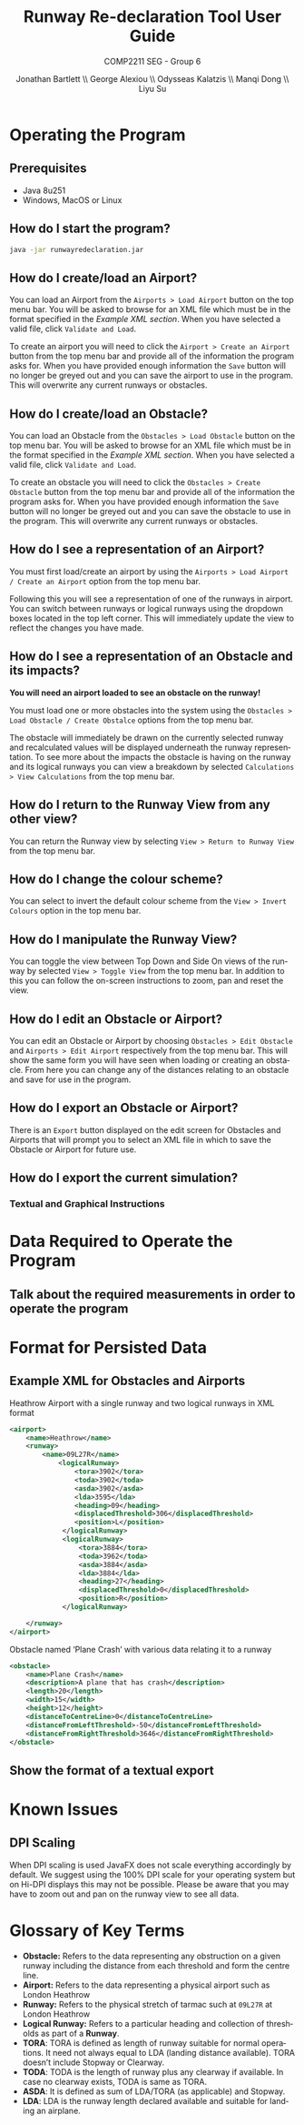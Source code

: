 #+options: ':t *:t -:t ::t <:t H:5 \n:nil ^:t arch:headline author:t
#+options: broken-links:nil c:nil creator:nil d:(not "LOGBOOK") date:t e:t
#+options: email:nil f:t inline:t num:t p:nil pri:nil prop:nil stat:t tags:nil
#+options: tasks:nil tex:nil timestamp:nil title:t toc:nil todo:nil |:t
#+title: Runway Re-declaration Tool User Guide
#+author: Jonathan Bartlett \\ George Alexiou \\ Odysseas Kalatzis \\ Manqi Dong \\ Liyu Su
#+language: en
#+select_tags: export
#+exclude_tags: noexport
#+latex_class: article
#+latex_header_extra: \usepackage{pdfpages}
#+latex_header_extra: \renewcommand{\familydefault}{\sfdefault}
#+latex_header_extra: \usepackage[utf8]{inputenc}
#+latex_header_extra: \usepackage[T1]{fontenc}
#+latex_header_extra: \usepackage{fullpage}
#+subtitle: COMP2211 SEG - Group 6
#+date: \today

* Operating the Program
** Prerequisites
- Java 8u251
- Windows, MacOS or Linux
** How do I start the program?
  #+BEGIN_SRC bash
  java -jar runwayredeclaration.jar 
  #+END_SRC
** How do I create/load an Airport?
You can load an Airport from the ~Airports > Load Airport~ button on the top menu bar. 
You will be asked to browse for an XML file which must be in the format specified in the [[Example XML for Obstacles and Airports][Example XML section]].
When you have selected a valid file, click ~Validate and Load~.


To create an airport you will need to click the ~Airport > Create an Airport~ button from the top menu bar and provide all of the information the program asks for.
When you have provided enough information the ~Save~ button will no longer be greyed out and you can save the airport to use in the program. This will overwrite any current runways or obstacles.
** How do I create/load an Obstacle?
You can load an Obstacle from the ~Obstacles > Load Obstacle~ button on the top menu bar. 
You will be asked to browse for an XML file which must be in the format specified in the [[Example XML for Obstacles and Airports][Example XML section]].
When you have selected a valid file, click ~Validate and Load~.

To create an obstacle you will need to click the ~Obstacles > Create Obstacle~ button from the top menu bar and provide all of the information the program asks for.
When you have provided enough information the ~Save~ button will no longer be greyed out and you can save the obstacle to use in the program. This will overwrite any current runways or obstacles.
** How do I see a representation of an Airport?
You must first load/create an airport by using the ~Airports > Load Airport / Create an Airport~ option from the top menu bar.

Following this you will see a representation of one of the runways in airport.
You can switch between runways or logical runways using the dropdown boxes located in the top left corner.
This will immediately update the view to reflect the changes you have made.
** How do I see a representation of an Obstacle and its impacts?
*You will need an airport loaded to see an obstacle on the runway!*

You must load one or more obstacles into the system using the ~Obstacles > Load Obstacle / Create Obstalce~ options from the top menu bar.

The obstacle will immediately be drawn on the currently selected runway and recalculated values will be displayed underneath the runway representation. To see more about the impacts the obstacle is having on the runway and its logical runways you can view a breakdown by selected ~Calculations > View Calculations~ from the top menu bar.
** How do I return to the Runway View from any other view? 
You can return the Runway view by selecting ~View > Return to Runway View~ from the top menu bar.
** How do I change the colour scheme?
You can select to invert the default colour scheme from the ~View > Invert Colours~ option in the top menu bar.
** How do I manipulate the Runway View? 
You can toggle the view between Top Down and Side On views of the runway by selected ~View > Toggle View~ from the top menu bar.
In addition to this you can follow the on-screen instructions to zoom, pan and reset the view.
** How do I edit an Obstacle or Airport?
You can edit an Obstacle or Airport by choosing ~Obstacles > Edit Obstacle~ and ~Airports > Edit Airport~ respectively from the top menu bar. 
This will show the same form you will have seen when loading or creating an obstacle. From here you can change any of the distances relating to an obstacle and save for use in the program.
** How do I export an Obstacle or Airport?
There is an ~Export~ button displayed on the edit screen for Obstacles and Airports that will prompt you to select an XML file in which to save the Obstacle or Airport for future use.
** How do I export the current simulation?
*** TODO Textual and Graphical Instructions
* Data Required to Operate the Program
** TODO Talk about the required measurements in order to operate the program
* Format for Persisted Data
** Example XML for Obstacles and Airports
#+caption: Heathrow Airport with a single runway and two logical runways in XML format
#+label: fig:airport:xml
#+BEGIN_SRC xml
<airport>
    <name>Heathrow</name>
    <runway>
        <name>09L27R</name>
            <logicalRunway>
                <tora>3902</tora>
                <toda>3902</toda>
                <asda>3902</asda>
                <lda>3595</lda>
                <heading>09</heading>
                <displacedThreshold>306</displacedThreshold>
                <position>L</position>
             </logicalRunway>
             <logicalRunway>
                 <tora>3884</tora>
                 <toda>3962</toda>
                 <asda>3884</asda>
                 <lda>3884</lda>
                 <heading>27</heading>
                 <displacedThreshold>0</displacedThreshold>
                 <position>R</position>
             </logicalRunway>

    </runway>
</airport>
#+END_SRC
#+caption: Obstacle named 'Plane Crash' with various data relating it to a runway
#+label: fig:obstacle-xml
#+BEGIN_SRC xml
<obstacle>
    <name>Plane Crash</name>
    <description>A plane that has crash</description>
    <length>20</length>
    <width>15</width>
    <height>12</height>
    <distanceToCentreLine>0</distanceToCentreLine>
    <distanceFromLeftThreshold>-50</distanceFromLeftThreshold>
    <distanceFromRightThreshold>3646</distanceFromRightThreshold>
</obstacle>
#+END_SRC

** TODO Show the format of a textual export
* Known Issues
** DPI Scaling
When DPI scaling is used JavaFX does not scale everything accordingly by default. We suggest using the 100% DPI scale for your operating system but on Hi-DPI displays this may not be possible. Please be aware that you may have to zoom out and pan on the runway view to see all data.
* Glossary of Key Terms
- *Obstacle:* Refers to the data representing any obstruction on a given runway including the distance from each threshold and form the centre line.
- *Airport:* Refers to the data representing a physical airport such as London Heathrow
- *Runway:* Refers to the physical stretch of tarmac such at ~09L27R~ at London Heathrow
- *Logical Runway:* Refers to a particular heading and collection of thresholds as part of a *Runway*.
- *TORA*: TORA is defined as length of runway suitable for normal operations. It need not always equal to LDA (landing distance available). TORA doesn’t include Stopway or Clearway.
- *TODA*: TODA is the length of runway plus any clearway if available. In case no clearway exists, TODA is same as TORA.
- *ASDA*: It is defined as sum of LDA/TORA (as applicable) and Stopway.
- *LDA*: LDA is the runway length declared available and suitable for landing an airplane.
